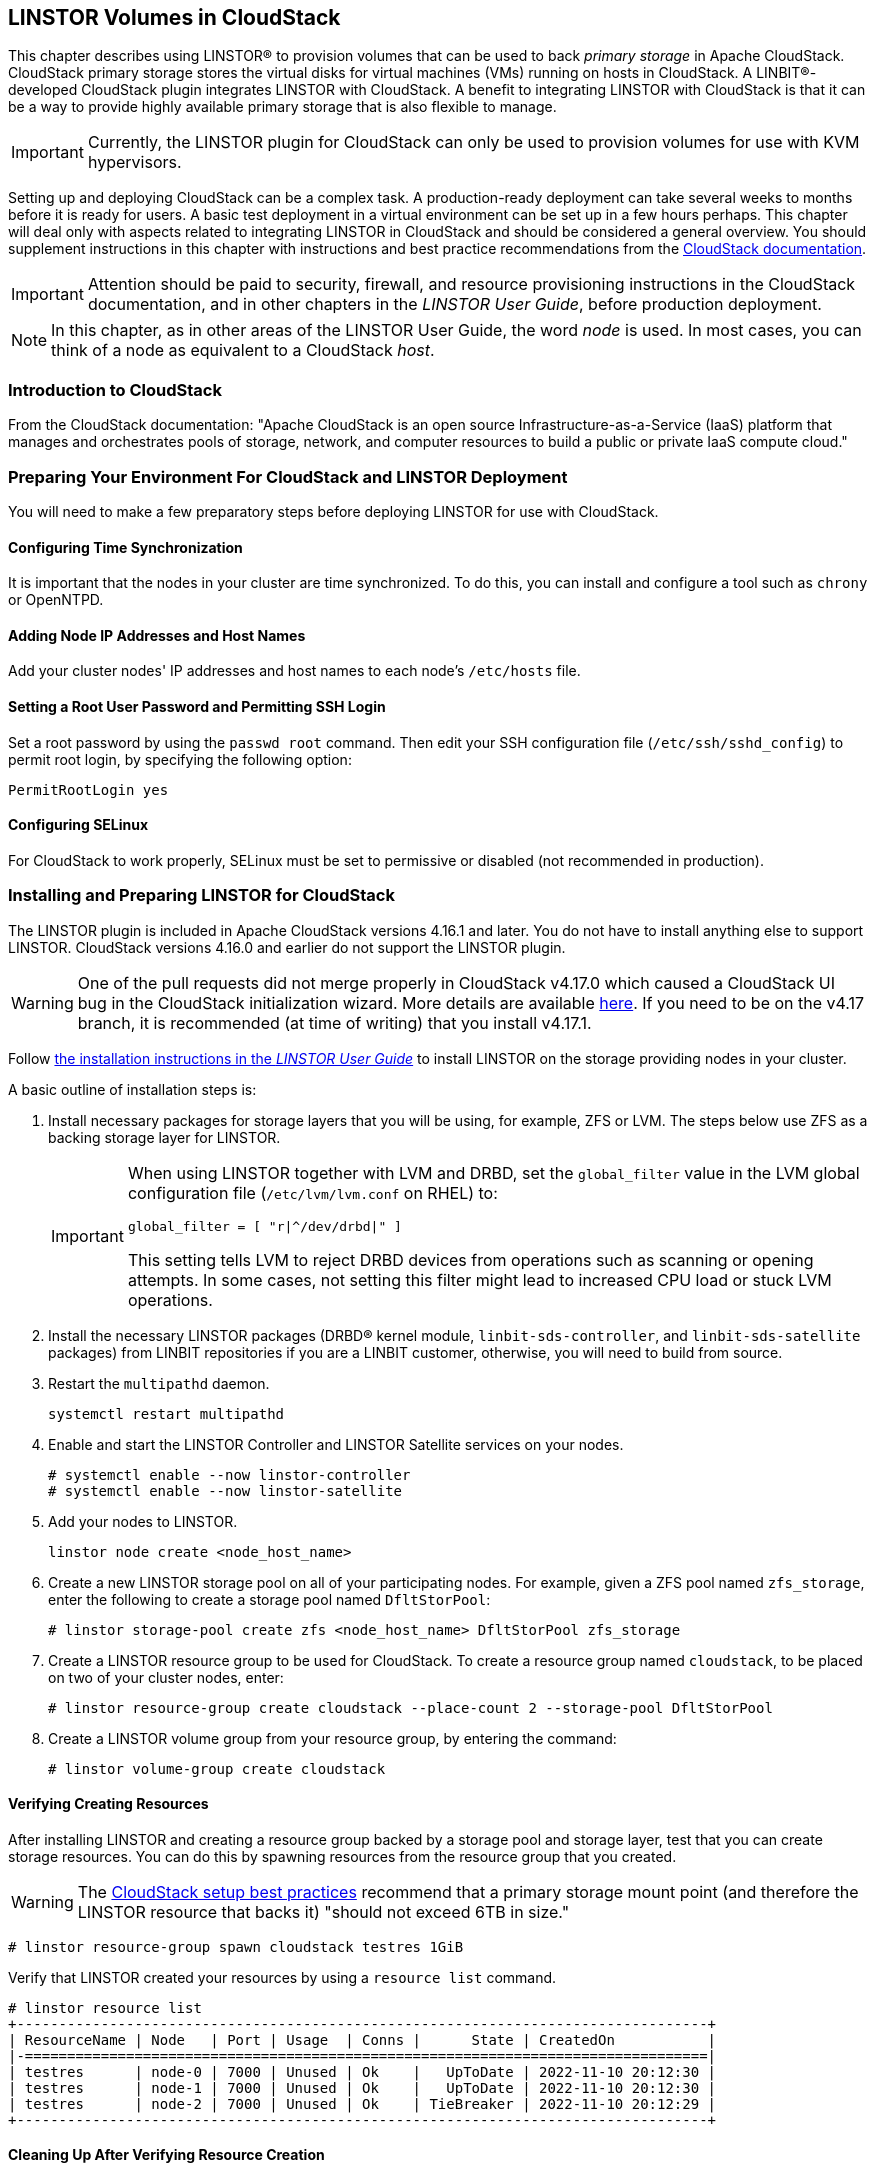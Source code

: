 [[ch-cloudstack]]
== LINSTOR Volumes in CloudStack

This chapter describes using LINSTOR(R) to provision volumes that can be used to back _primary
storage_ in Apache CloudStack. CloudStack primary storage stores the virtual disks for virtual
machines (VMs) running on hosts in CloudStack. A LINBIT(R)-developed CloudStack plugin integrates
LINSTOR with CloudStack. A benefit to integrating LINSTOR with CloudStack is that it can be a
way to provide highly available primary storage that is also flexible to manage.

IMPORTANT: Currently, the LINSTOR plugin for CloudStack can only be used to provision volumes
for use with KVM hypervisors.

Setting up and deploying CloudStack can be a complex task. A production-ready deployment can
take several weeks to months before it is ready for users. A basic test deployment in a virtual
environment can be set up in a few hours perhaps. This chapter will deal only with aspects
related to integrating LINSTOR in CloudStack and should be considered a general overview. You
should supplement instructions in this chapter with instructions and best practice
recommendations from the http://docs.cloudstack.apache.org/en/latest/[CloudStack documentation].

IMPORTANT: Attention should be paid to security, firewall, and resource provisioning
instructions in the CloudStack documentation, and in other chapters in the _LINSTOR User
Guide_, before production deployment.

NOTE: In this chapter, as in other areas of the LINSTOR User Guide, the word _node_ is used.
In most cases, you can think of a node as equivalent to a CloudStack _host_.

[[s-linstor-cloudstack-introduction]]
=== Introduction to CloudStack

From the CloudStack documentation: "Apache CloudStack is an open source
Infrastructure-as-a-Service (IaaS) platform that manages and orchestrates pools of storage,
network, and computer resources to build a public or private IaaS compute cloud."

[[s-linstor-cloudstack-preparing-environment]]
=== Preparing Your Environment For CloudStack and LINSTOR Deployment

You will need to make a few preparatory steps before deploying LINSTOR for use with CloudStack.

==== Configuring Time Synchronization

It is important that the nodes in your cluster are time synchronized. To do this, you can
install and configure a tool such as `chrony` or OpenNTPD.

==== Adding Node IP Addresses and Host Names

Add your cluster nodes' IP addresses and host names to each node's `/etc/hosts` file.

==== Setting a Root User Password and Permitting SSH Login

Set a root password by using the `passwd root` command. Then edit your SSH configuration file
(`/etc/ssh/sshd_config`) to permit root login, by specifying the following option:

----
PermitRootLogin yes
----

==== Configuring SELinux

For CloudStack to work properly, SELinux must be set to permissive or disabled (not
recommended in production).

[[s-linstor-cloudstack-installing-linstor]]
=== Installing and Preparing LINSTOR for CloudStack

The LINSTOR plugin is included in Apache CloudStack versions 4.16.1 and later. You do not have
to install anything else to support LINSTOR. CloudStack versions 4.16.0 and earlier do not
support the LINSTOR plugin.

WARNING: One of the pull requests did not merge properly in CloudStack v4.17.0 which caused a
CloudStack UI bug in the CloudStack initialization wizard. More details are available
https://github.com/apache/cloudstack/pull/6481[here]. If you need to be on the v4.17 branch, it
is recommended (at time of writing) that you install v4.17.1.

Follow <<linstor-administration.adoc#s-installation,the installation instructions in the
_LINSTOR User Guide_>> to install LINSTOR on the storage providing nodes in your cluster.

A basic outline of installation steps is:

1. Install necessary packages for storage layers that you will be using, for example, ZFS or
LVM. The steps below use ZFS as a backing storage layer for LINSTOR.
+
[IMPORTANT]
====
When using LINSTOR together with LVM and DRBD, set the `global_filter` value in the LVM global configuration file (`/etc/lvm/lvm.conf` on RHEL) to:

----
global_filter = [ "r|^/dev/drbd|" ]
----

This setting tells LVM to reject DRBD devices from operations such as scanning or opening attempts. In some cases, not setting this filter might lead to increased CPU load or stuck LVM operations.
====

2. Install the necessary LINSTOR packages (DRBD(R) kernel module, `linbit-sds-controller`,
and `linbit-sds-satellite` packages) from LINBIT repositories if you are a LINBIT customer,
otherwise, you will need to build from source.

3. Restart the `multipathd` daemon.
+
----
systemctl restart multipathd
----

4. Enable and start the LINSTOR Controller and LINSTOR Satellite services on your nodes.
+
----
# systemctl enable --now linstor-controller
# systemctl enable --now linstor-satellite
----

5. Add your nodes to LINSTOR.
+
----
linstor node create <node_host_name>
----

6. Create a new LINSTOR storage pool on all of your participating nodes. For example, given a
ZFS pool named `zfs_storage`, enter the following to create a storage pool named `DfltStorPool`:
+
----
# linstor storage-pool create zfs <node_host_name> DfltStorPool zfs_storage
----

7. Create a LINSTOR resource group to be used for CloudStack. To create a resource group named
`cloudstack`, to be placed on two of your cluster nodes, enter:
+
----
# linstor resource-group create cloudstack --place-count 2 --storage-pool DfltStorPool
----

8. Create a LINSTOR volume group from your resource group, by entering the command:
+
----
# linstor volume-group create cloudstack
----

==== Verifying Creating Resources

After installing LINSTOR and creating a resource group backed by a storage pool and storage
layer, test that you can create storage resources. You can do this by spawning resources from
the resource group that you created.

WARNING: The
http://docs.cloudstack.apache.org/projects/archived-cloudstack-installation/en/latest/choosing_deployment_architecture.html?highlight=6%20TB#setup-best-practices[CloudStack
setup best practices] recommend that a primary storage mount point (and therefore the LINSTOR
resource that backs it) "should not exceed 6TB in size."

----
# linstor resource-group spawn cloudstack testres 1GiB
----

Verify that LINSTOR created your resources by using a `resource list` command.

----
# linstor resource list
+----------------------------------------------------------------------------------+
| ResourceName | Node   | Port | Usage  | Conns |      State | CreatedOn           |
|-=================================================================================|
| testres      | node-0 | 7000 | Unused | Ok    |   UpToDate | 2022-11-10 20:12:30 |
| testres      | node-1 | 7000 | Unused | Ok    |   UpToDate | 2022-11-10 20:12:30 |
| testres      | node-2 | 7000 | Unused | Ok    | TieBreaker | 2022-11-10 20:12:29 |
+----------------------------------------------------------------------------------+
----

==== Cleaning Up After Verifying Resource Creation

After verifying resource creation, you can delete the resource, here `testres`, in your cluster
by entering:

----
# linstor resource-definition delete testres
----

[[s-linstor-cloudstack-installing-cloudstack]]
=== Installing CloudStack

After installing and preparing LINSTOR, you can install and configure CloudStack. As disclaimed
previously, you should take these instructions as a way to setup CloudStack quickly for testing
and illustrative purposes. Refer to http://docs.cloudstack.apache.org/en/latest/[CloudStack
documentation] for detailed instructions and best practice recommendations, before deploying
into production.

==== Installing MySQL

First, install a MySQL server instance that is necessary for CloudStack's database.

On Ubuntu, enter:

----
# apt install -y mysql-server
----

On RHEL, enter:

----
# dnf install -y mysql-server
----

==== Configuring the CloudStack Database

After installing the MySQL server package, create a CloudStack database configuration file named
`/etc/mysql/conf.d/cloudstack.cnf` with the following contents:

----
[mysqld]
innodb_rollback_on_timeout=1
innodb_lock_wait_timeout=600
max_connections=350 <1>
log-bin=mysql-bin
binlog-format = 'ROW'
----

<1> 350 is the `max_connections` value specified in
http://docs.cloudstack.apache.org/en/latest/quickinstallationguide/qig.html#database-installation-and-configuration[the
CloudStack installation guide]. You can change this value depending on your needs.

If you are on an Ubuntu 16.04 or later system, for binary logging, you need to
specify a `server_id` in your `.cnf` database configuration file, for example:

----
[mysqld]
server_id = 1
innodb_rollback_on_timeout=1
innodb_lock_wait_timeout=600
max_connections=350
log-bin=mysql-bin
binlog-format = 'ROW'
----

Then restart the MySQL service by entering `systemctl restart mysql`.

==== Installing NFS for Secondary Storage

Next, install and configure NFS for CloudStack's secondary storage. You only need to do this on
the node that will be your CloudStack management node. CloudStack uses secondary storage to
store such things as operating system images for VMs and snapshots of VM data.

To install NFS, on Ubuntu, enter:

----
# apt install -y nfs-kernel-server
----

On RHEL, enter:

----
# dnf install -y nfs-utils
----

After installing the NFS server, create an NFS export for CloudStack's secondary storage by
entering the following commands:

----
# mkdir -p /export/secondary
# echo "/export *(rw,async,no_root_squash,no_subtree_check)" >> /etc/exports
# exportfs -a
----

Next, enable and start the NFS server service.

----
# systemctl enable --now nfs-server
----

[[s-linstor-cloudstack-installing-configuring-cloudstack]]
=== Installing and Configuring CloudStack

General CloudStack installation and configuration instructions follow. As your environment might 
have specific needs or variations, you should also reference the instructions in the
http://docs.cloudstack.apache.org/en/4.17.1.0/installguide/index.html[CloudStack Installation
Guide].

==== Installing CloudStack

While official CloudStack releases are "always in source code form," for convenience, there are
community generated DEB and RPM packages available at cloudstack.org:

- Ubuntu DEB repository: http://download.cloudstack.org/ubuntu

- EL8 RPM repository: http://download.cloudstack.org/el/8/

- EL7 RPM repository: http://download.cloudstack.org/el/7/

You can follow the links above to find and download the packages that you need for your
installation. Be sure to verify the integrity of downloaded packages against CloudStack's
signing keys, as outlined in the instructions
https://cloudstack.apache.org/downloads.html[here].

Alternatively, you can follow instructions
http://docs.cloudstack.apache.org/en/latest/installguide/management-server/#configure-package-repository[here]
to configure the CloudStack repository appropriate to your Linux distribution and then pull and
install packages by using your distribution's package manager.

After adding the CloudStack repository, you might need to update the package manager's repository
list, before you can install packages.

For your CloudStack management node, install these packages:

- `cloudstack-management`
- `cloudstack-common`
- `cloudstack-ui`

For your other cluster nodes that will be hosting VMs, install the `cloudstack-agent` package.

==== Initializing the CloudStack Database

After installing the necessary CloudStack packages, initialize the CloudStack database.

For testing purposes, you can enter the following command on your management node:

----
# cloudstack-setup-databases cloud:cloud --deploy-as=root:nonsense -i <node_name>
----

Here, the `cloud` after `cloud:` and `nonsense` are passwords that you can change as you see
fit.

For production deployments, follow the more detailed instructions in the
http://docs.cloudstack.apache.org/en/4.17.1.0/installguide/management-server/index.html#install-the-database-on-the-management-server-node[CloudStack
Installation Guide].

[[s-linstor-cloudstack-installing-system-vm-image-template]]
=== Installing the CloudStack System Virtual Machine Image Template

CloudStack needs to run some system VMs for some of its functionality. You can download a
CloudStack VM template image and then run a CloudStack script that will prepare the image for
various system VMs in deployment. On the CloudStack management node, enter the following
commands:

----
# CS_VERSION=4.17
# CS_VERSION_PATCH=4.17.1
# wget https://download.cloudstack.org/systemvm/$CS_VERSION/systemvmtemplate-$CS_VERSION_PATCH-kvm.qcow2.bz2
# /usr/share/cloudstack-common/scripts/storage/secondary/cloud-install-sys-tmplt \
-m /export/secondary \
-f systemvmtemplate-$CS_VERSION_PATCH=-kvm.qcow2.bz2 \
-h kvm -o localhost -r cloud -d cloud
----

[[s-linstor-cloudstack-configuring-kvm-hosts]]
=== Configuring KVM Hypervisor Hosts for Use in CloudStack

Currently, the LINSTOR CloudStack plugin only supports KVM hypervisor hosts. The instructions
that follow are for configuring your CloudStack installation with KVM hypervisor hosts.

Enter the following command to add `libvirt` configurations to every node in your cluster that
will host CloudStack VMs:

----
# cat << EOF >> /etc/libvirt/libvirtd.conf
listen_tls = 0
listen_tcp = 1
tcp_port = "16509"
auth_tcp = "none" # not suitable for production
mdns_adv = 0
EOF
----

Restart the `libvirtd` service on all hypervisor nodes.

----
# systemctl restart libvirtd
----

==== Configuring AppArmor

If you are running CloudStack on Ubuntu Linux and if AppArmor is enabled, enter the following:

----
# ln -s /etc/apparmor.d/usr.sbin.libvirtd /etc/apparmor.d/disable/
# ln -s /etc/apparmor.d/usr.lib.libvirt.virt-aa-helper /etc/apparmor.d/disable/
# apparmor_parser -R /etc/apparmor.d/usr.sbin.libvirtd
# apparmor_parser -R /etc/apparmor.d/usr.lib.libvirt.virt-aa-helper
----

==== Restarting the CloudStack Management Service

After making the necessary setup and preparatory configurations, restart the
`cloudstack-management` service.

----
# systemctl restart cloudstack-management
----

You can follow the progress of CloudStack's initial database setup by entering:

----
# journalctl -u cloudstack-management -f
----

==== Logging into the CloudStack UI

After some time, you should be able to log in to the CloudStack management UI. Given a management
node resolvable hostname of `node-0`, enter the following URL into a web browser on a computer
in your cluster's network: `http://node-0:8080/client`.

Once you are greeted by the CloudStack UI portal login page, log in to the portal by using the
default username `admin` and the default password `password`.

After successfully logging in, the CloudStack UI will display the "Hello and Welcome to
CloudStack" page.

==== Running the CloudStack Initialization Wizard

You can continue to set up CloudStack by launching an initialization wizard. Click the
"Continue with installation" button to launch the wizard.

The wizard will first prompt you to change the default password for the administrator user.
After changing the password, you can continue through the wizard steps to configure a zone,
network, and resources details. Complete the fields in each setup step according to your
environment and needs. More details about initializing CloudStack can be found
link:http://docs.cloudstack.apache.org/projects/archived-cloudstack-installation/en/latest/configuration.html?#adding-a-zone[here].

The following fields will be common to all LINSTOR use cases in CloudStack:

* Zone details:
** Hypervisor: KVM

* Add resources, IP Address step:
** Host Name: <host_name_of_cluster_node_that_will_host_VMs>
** Username: root
** Password: <root_password_that_you_configured_previously_for_the_host>

* Add resources, Primary Storage step:
** Protocol: Linstor
** Server: <IP_address_of_LINSTOR_controller_node>
** Resource Group: <LINSTOR_resource_group_name_that_you_configured_previously>

Based on configuring an NFS export for secondary storage earlier, complete the fields presented
during the "Add resources, Secondary Storage" step as follows:

* Provider: NFS
* IP Address: <IP_address_of_NFS_server> # should be the CloudStack management node
* Path: <NFS_mount_point> # `/export/secondary`, as configured previously

After completing entry fields in the "Add resources" fields and clicking the "Next" button, the
wizard will display a message indicating the "Zone is ready to launch." Click the "Launch
Zone" button.

NOTE: The "Adding Host" step of the "Launch Zone" process might take a while.

After the zone is added, the wizard will show a "Zone creation complete" message. You can then
click the "Enable Zone" button. After another "Success" notification you will be returned to
the CloudStack UI dashboard.

==== Verifying Primary Storage in CloudStack

Click the "Infrastructure" icon on the left of the screen, then click "Primary Storage".
The "Primary Storage" screen should show your LINSTOR-backed primary storage pool in an "Up"
state.

==== Verifying Secondary Storage in CloudStack

Click the "Infrastructure" icon on the left of the screen, then click the "Secondary
Storage" link. The "Secondary Storage" screen should show your NFS-backed secondary storage in
a "ReadWrite" access state.

[[s-linstor-cloudstack-next-steps]]
=== Taking Next Steps in CloudStack

After configuring LINSTOR for use in CloudStack you can move onto other tasks, such as
http://docs.cloudstack.apache.org/en/4.17.1.0/adminguide/hosts.html#adding-hosts[adding hosts]
to host your CloudStack VMs.

LINBIT has also made available a video demonstrating deploying LINSTOR and CloudStack into a
three-node VM cluster. You can view the video https://www.youtube.com/watch?v=hI_kTlsbNeU[here].

[[s-linstor-cloudstack-linstor-volumes-in-cloudstack]]
=== High Availability and LINSTOR Volumes in CloudStack

The CloudStack documentation on
http://docs.cloudstack.apache.org/en/4.19.0.0/adminguide/reliability.html#ha-enabled-instances[HA-enabled instances]
explains that in case of KVM hypervisors, only HA-enabled hosts are safe from split-brain
situations. HA-enabled hosts need to have the ability of "out-of-band management" which is IPMI.

That documentation is correct for KVM instances on NFS or iSCSI storage. When the instances' virtual
disks are on LINSTOR, HA-enabled hosts are not necessary and not recommended. No "out-of-band
management" is necessary, and no IPMI is required. CloudStack's "VM-HA" is sufficient and safe.

The quorum mechanism built into DRBD and enabled by LINSTOR prevents any split-brain from happening.

==== Explanation and Reasoning

If CloudStack loses contact with a hypervisor, CloudStack initiates a process to ensure the
continuity of operations. Specifically, it will automatically restart the VMs that were running on
the lost hypervisor on another available hypervisor node. This process is designed to minimize
downtime and ensure the smooth operation of your CloudStack environment.

There are two possible cases to consider. In one case, while CloudStack has lost connection to a
hypervisor, DRBD still has network connections to and from that hypervisor. In
this case, the VMs running on the hypervisor host can still access their storage volumes. DRBD will therefore refuse any
attempts of starting the KVM process on another hypervisor host, by failing the `open()` system call.

In the other case, DRBD also loses connections to that hypervisor and the remaining nodes have a quorum for that
specific DRBD resource. In this case, DRBD will allow CloudStack to start a KVM process on one of the
remaining nodes. This is because it is granted that the unreachable hypervisor has lost quorum on its DRBD
devices. DRBD will then suspended I/O on the isolated hypervisor for the VMs running on those DRBD storage devices.
So, in case the unreachable host was only isolated from the network, but other services and
processes were unaffected, for example, the hypervisor was not lost due to a reboot, the VM
instances running on the lost hypervisor will remain in a frozen I/O state.

For details on automatic recovery from such situations refer to details in the
{url-drbd-ug}#s-force-secondary[Recovering a Primary Node that Lost Quorum] section of the _DRBD User Guide_.
